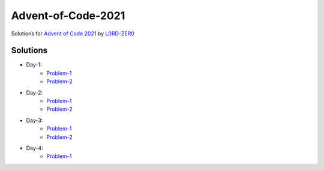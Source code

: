 Advent-of-Code-2021
===================

Solutions for `Advent of Code 2021 <https://adventofcode.com/2021>`_ by `L0RD-ZER0 <https://github.com/L0RD-ZER0>`_


Solutions
---------

* Day-1:
   - `Problem-1  <https://github.com/L0RD-ZER0/Advent-of-Code-2021/blob/master/src/Day-1/Problem-1.js>`_
   - `Problem-2  <https://github.com/L0RD-ZER0/Advent-of-Code-2021/blob/master/src/Day-1/Problem-2.js>`_

* Day-2:
   - `Problem-1  <https://github.com/L0RD-ZER0/Advent-of-Code-2021/blob/master/src/Day-2/Problem-1.dart>`_
   - `Problem-2  <https://github.com/L0RD-ZER0/Advent-of-Code-2021/blob/master/src/Day-2/Problem-2.dart>`_

* Day-3:
   - `Problem-1  <https://github.com/L0RD-ZER0/Advent-of-Code-2021/blob/master/src/Day-3/Problem-1.kts>`_
   - `Problem-2  <https://github.com/L0RD-ZER0/Advent-of-Code-2021/blob/master/src/Day-3/Problem-2.kts>`_

* Day-4:
   - `Problem-1  <https://github.com/L0RD-ZER0/Advent-of-Code-2021/blob/master/src/Day-4/Problem-1.py>`_